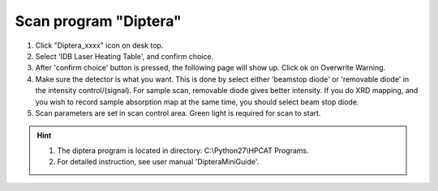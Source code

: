 Scan program "Diptera"
----------------------

1. Click "Diptera_xxxx" icon on desk top.
2. Select 'IDB Laser Heating Table', and confirm choice.
3. After 'confirm choice' button is pressed, the following page will show up. 
   Click ok on Overwrite Warning. 
4. Make sure the detector is what you want. This is done by 
   select either 'beamstop diode' or 'removable diode' in the
   intensity control/\(signal\). For sample scan, removable diode
   gives better intensity. If you do XRD mapping, and you wish to
   record sample absorption map at the same time, you should
   select beam stop diode.
5. Scan parameters are set in scan control area. Green light is
   required for scan to start.

.. hint:: 1. The diptera program is located in directory: C:\\Python27\\HPCAT Programs. 
          2. For detailed instruction,
             see user manual 'DipteraMiniGuide'.     